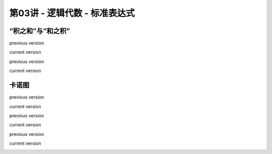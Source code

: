 .. -----------------------------------------------------------------------------
   ..
   ..  Filename       : index.rst
   ..  Author         : Huang Leilei
   ..  Status         : phase 000
   ..  Created        : 2025-09-16
   ..  Description    : description about 第03讲 - 逻辑代数 - 标准表达式
   ..
.. -----------------------------------------------------------------------------

第03讲 - 逻辑代数 - 标准表达式
--------------------------------------------------------------------------------

.. image:: 幻灯片1.JPG

“积之和”与“和之积”
........................................
.. image:: 幻灯片2.JPG
.. image:: 幻灯片3.JPG
.. image:: 幻灯片4.JPG
.. image:: 幻灯片5.JPG
.. image:: 幻灯片6.JPG
.. image:: 幻灯片7.JPG
.. image:: 幻灯片8.JPG

previous version

.. image:: 幻灯片9_old.JPG

current version

.. image:: 幻灯片9.JPG
.. image:: 幻灯片10.JPG

previous version

.. image:: 幻灯片11_old.JPG

current version

.. image:: 幻灯片11.JPG
.. image:: 幻灯片12.JPG
.. image:: 幻灯片13.JPG
.. image:: 幻灯片14.JPG

卡诺图
........................................
.. image:: 幻灯片15.JPG

previous version

.. image:: 幻灯片16_old.JPG

current version

.. image:: 幻灯片16.JPG

previous version

.. image:: 幻灯片17_old.JPG

current version

.. image:: 幻灯片17.JPG
.. image:: 幻灯片18.JPG
.. image:: 幻灯片19.JPG
.. image:: 幻灯片20.JPG
.. image:: 幻灯片21.JPG

previous version

.. image:: 幻灯片22_old.JPG

current version

.. image:: 幻灯片22.JPG
.. image:: 幻灯片23.JPG
